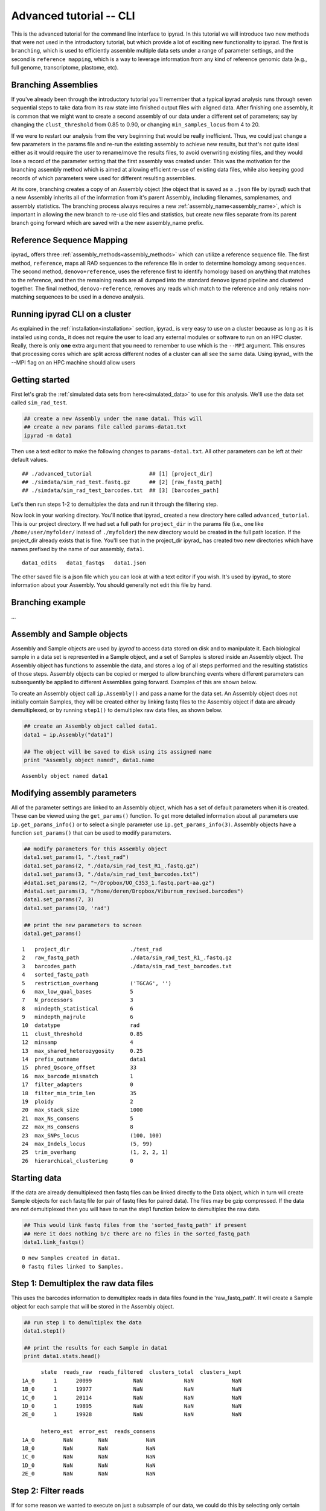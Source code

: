 

.. _tutorial_advanced_cli:


Advanced tutorial -- CLI
========================
This is the advanced tutorial for the command line interface to ipyrad. 
In this tutorial we will introduce two new methods that were not
used in the introductory tutorial, but which provide a lot of exciting new 
functionality to ipyrad. The first is ``branching``, which is used to 
efficiently assemble multiple data sets under a range of parameter settings, 
and the second is ``reference mapping``, which is a way to leverage information
from any kind of reference genomic data (e.g., full genome, transcriptome, 
plastome, etc). 



Branching Assemblies
~~~~~~~~~~~~~~~~~~~~
If you've already been through the introductory tutorial you'll remember that 
a typical ipyrad analysis runs through seven sequential steps to take data 
from its raw state into finished output files with aligned data. 
After finishing one assembly, it is common that we might want to create a 
second assembly of our data under a different set of parameters; 
say by changing the ``clust_threshold`` from 0.85 to 0.90, or changing 
``min_samples_locus`` from 4 to 20. 

If we were to restart our analysis from the very beginning that would be really 
inefficient. Thus, we could just change a few parameters in the params file 
and re-run the existing assembly to achieve new results, but that's not quite 
ideal either as it would require the user to rename/move the results files, 
to avoid overwriting existing files, and they would lose a record of the parameter
setting that the first assembly was created under. This was the motivation for the 
branching assembly method which is aimed at allowing efficient re-use of existing
data files, while also keeping good records of which parameters were used for 
different resulting assemblies. 

At its core, branching creates a copy of an Assembly object (the object that is
saved as a ``.json`` file by ipyrad) such that a new Assembly inherits all of 
the information from it's parent Assembly, including filenames, samplenames, 
and assembly statistics. The branching process always requires a 
new :ref:`assembly_name<assembly_name>`, which is important in allowing the 
new branch to re-use old files and statistics, but create new files separate from
its parent branch going forward which are saved with a the new assembly_name prefix.


Reference Sequence Mapping
~~~~~~~~~~~~~~~~~~~~~~~~~~
ipyrad_ offers three :ref:`assembly_methods<assembly_methods>` which can utilize
a reference sequence file. The first method, ``reference``, maps all RAD sequences
to the reference file in order to determine homology among sequences. The second
method, ``denovo+reference``, uses the reference first to identify homology 
based on anything that matches to the reference, and then the remaining reads are
all dumped into the standard ``denovo`` ipyrad pipeline and clustered together. 
The final method, ``denovo-reference``, removes any reads which match to the 
reference and only retains non-matching sequences to be used in a denovo analysis. 




Running ipyrad CLI on a cluster
~~~~~~~~~~~~~~~~~~~~~~~~~~~~~~~
As explained in the :ref:`installation<installation>` section, ipyrad_ is very 
easy to use on a cluster because as long as it is installed using conda_ it does
not require the user to load any external modules or software to run on an HPC
cluster. Really, there is only **one** extra argument that you need to remember
to use which is the ``--MPI`` argument. This ensures that processing cores which
are split across different nodes of a cluster can all see the same data. Using 
ipyrad_ with the --MPI flag on an HPC machine should allow users 



Getting started
~~~~~~~~~~~~~~~
First let's grab the :ref:`simulated data sets from here<simulated_data>` to 
use for this analysis. We'll use the data set called ``sim_rad_test``. 

.. code:: bash

    ## create a new Assembly under the name data1. This will 
    ## create a new params file called params-data1.txt
    ipyrad -n data1

Then use a text editor to make the following changes to ``params-data1.txt``. 
All other parameters can be left at their default values.

.. parsed-literal::

    ## ./advanced_tutorial                  ## [1] [project_dir]
    ## ./simdata/sim_rad_test.fastq.gz      ## [2] [raw_fastq_path]
    ## ./simdata/sim_rad_test_barcodes.txt  ## [3] [barcodes_path]

Let's then run steps 1-2 to demultiplex the data and run it through the filtering
step. 

.. code:: bash
    ipyrad -p params-data1.txt -s 12

Now look in your working directory. You'll notice that ipyrad_ created a new 
directory here called ``advanced_tutorial``. This is our project directory. If 
we had set a full path for ``project_dir`` in the params file (i.e., one like 
``/home/user/myfolder/`` instead of ``./myfolder``) the new directory would be 
created in the full path location. If the project_dir already exists that is fine.
You'll see that in the project_dir ipyrad_ has created two new directories which 
have names prefixed by the name of our assembly, ``data1``. 

.. code:: bash
    ls ./advanced_tutorial

.. parsed-literal::
    data1_edits   data1_fastqs   data1.json

The other saved file is a json file which you can look at with a text editor if 
you wish. It's used by ipyrad_ to store information about your Assembly. You 
should generally not edit this file by hand. 


Branching example
~~~~~~~~~~~~~~~~~~
...





Assembly and Sample objects
~~~~~~~~~~~~~~~~~~~~~~~~~~~

Assembly and Sample objects are used by *ipyrad* to access data stored
on disk and to manipulate it. Each biological sample in a data set is
represented in a Sample object, and a set of Samples is stored inside an
Assembly object. The Assembly object has functions to assemble the data,
and stores a log of all steps performed and the resulting statistics of
those steps. Assembly objects can be copied or merged to allow branching
events where different parameters can subsequently be applied to
different Assemblies going forward. Examples of this are shown below.

To create an Assembly object call ``ip.Assembly()`` and pass a name for
the data set. An Assembly object does not initially contain Samples,
they will be created either by linking fastq files to the Assembly
object if data are already demultiplexed, or by running ``step1()`` to
demultiplex raw data files, as shown below.

.. code:: python

    ## create an Assembly object called data1. 
    data1 = ip.Assembly("data1")
    
    ## The object will be saved to disk using its assigned name
    print "Assembly object named", data1.name


.. parsed-literal::

    Assembly object named data1


Modifying assembly parameters
~~~~~~~~~~~~~~~~~~~~~~~~~~~~~

All of the parameter settings are linked to an Assembly object, which
has a set of default parameters when it is created. These can be viewed
using the ``get_params()`` function. To get more detailed information
about all parameters use ``ip.get_params_info()`` or to select a single
parameter use ``ip.get_params_info(3)``. Assembly objects have a
function ``set_params()`` that can be used to modify parameters.

.. code:: python

    ## modify parameters for this Assembly object
    data1.set_params(1, "./test_rad")
    data1.set_params(2, "./data/sim_rad_test_R1_.fastq.gz")
    data1.set_params(3, "./data/sim_rad_test_barcodes.txt")
    #data1.set_params(2, "~/Dropbox/UO_C353_1.fastq.part-aa.gz")
    #data1.set_params(3, "/home/deren/Dropbox/Viburnum_revised.barcodes")
    data1.set_params(7, 3)
    data1.set_params(10, 'rad')
    
    ## print the new parameters to screen
    data1.get_params()


.. parsed-literal::

      1   project_dir                   ./test_rad                                   
      2   raw_fastq_path                ./data/sim_rad_test_R1_.fastq.gz             
      3   barcodes_path                 ./data/sim_rad_test_barcodes.txt             
      4   sorted_fastq_path                                                          
      5   restriction_overhang          ('TGCAG', '')                                
      6   max_low_qual_bases            5                                            
      7   N_processors                  3                                            
      8   mindepth_statistical          6                                            
      9   mindepth_majrule              6                                            
      10  datatype                      rad                                          
      11  clust_threshold               0.85                                         
      12  minsamp                       4                                            
      13  max_shared_heterozygosity     0.25                                         
      14  prefix_outname                data1                                        
      15  phred_Qscore_offset           33                                           
      16  max_barcode_mismatch          1                                            
      17  filter_adapters               0                                            
      18  filter_min_trim_len           35                                           
      19  ploidy                        2                                            
      20  max_stack_size                1000                                         
      21  max_Ns_consens                5                                            
      22  max_Hs_consens                8                                            
      23  max_SNPs_locus                (100, 100)                                   
      24  max_Indels_locus              (5, 99)                                      
      25  trim_overhang                 (1, 2, 2, 1)                                 
      26  hierarchical_clustering       0                                            


Starting data
~~~~~~~~~~~~~

If the data are already demultiplexed then fastq files can be linked
directly to the Data object, which in turn will create Sample objects
for each fastq file (or pair of fastq files for paired data). The files
may be gzip compressed. If the data are not demultiplexed then you will
have to run the step1 function below to demultiplex the raw data.

.. code:: python

    ## This would link fastq files from the 'sorted_fastq_path' if present
    ## Here it does nothing b/c there are no files in the sorted_fastq_path
    data1.link_fastqs()


.. parsed-literal::

    0 new Samples created in data1.
    0 fastq files linked to Samples.


Step 1: Demultiplex the raw data files
~~~~~~~~~~~~~~~~~~~~~~~~~~~~~~~~~~~~~~

This uses the barcodes information to demultiplex reads in data files
found in the 'raw\_fastq\_path'. It will create a Sample object for each
sample that will be stored in the Assembly object.

.. code:: python

    ## run step 1 to demultiplex the data
    data1.step1()
    
    ## print the results for each Sample in data1
    print data1.stats.head()


.. parsed-literal::

          state  reads_raw  reads_filtered  clusters_total  clusters_kept  
    1A_0      1      20099             NaN             NaN            NaN   
    1B_0      1      19977             NaN             NaN            NaN   
    1C_0      1      20114             NaN             NaN            NaN   
    1D_0      1      19895             NaN             NaN            NaN   
    2E_0      1      19928             NaN             NaN            NaN   
    
          hetero_est  error_est  reads_consens  
    1A_0         NaN        NaN            NaN  
    1B_0         NaN        NaN            NaN  
    1C_0         NaN        NaN            NaN  
    1D_0         NaN        NaN            NaN  
    2E_0         NaN        NaN            NaN  


Step 2: Filter reads
~~~~~~~~~~~~~~~~~~~~

If for some reason we wanted to execute on just a subsample of our data,
we could do this by selecting only certain samples to call the ``step2``
function on. Because ``step2`` is a function of ``data``, it will always
execute with the parameters that are linked to ``data``.

.. code:: python

    %%time
    ## example of ways to run step 2 to filter and trim reads
    #data1.step2("1B_0")                 ## run on a single sample
    #data1.step2(["1B_0", "1C_0"])       ## run on one or more samples
    data1.step2(force=True)              ## run on all samples, skipping finished ones
    
    ## print the results
    print data1.stats.head()

Step 3: clustering within-samples
~~~~~~~~~~~~~~~~~~~~~~~~~~~~~~~~~

Let's imagine at this point that we are interested in clustering our
data at two different clustering thresholds. We will try 0.90 and 0.85.
First we need to make a copy the Assembly object. This will inherit the
locations of the data linked in the first object, but diverge in any
future applications to the object. Thus, they can share the same working
directory, and will inherit shared files, but create divergently linked
files within this directory. You can view the directories linked to an
Assembly object with the ``.dirs`` argument, shown below. The
prefix\_outname (param 14) of the new object is automatically set to the
Assembly object name.

.. code:: python

    ## run step 3 to cluster reads within samples using vsearch
    #data1.step3(['2E_0'], force=True, preview=True)  # ["2H_0", "2G_0"])
    data1.step3(force=True)
    ## print the results
    print data1.stats.head()

Branching Assembly objects
~~~~~~~~~~~~~~~~~~~~~~~~~~

And you can see below that the two Assembly objects are now working with
several shared directories (working, fastq, edits) but with different
clust directories (clust\_0.85 and clust\_0.9).

.. code:: python

    ## create a branch of our Assembly object
    data2 = data1.branch(newname="data2")
    
    ## set clustering threshold to 0.90
    data2.set_params(11, 0.90)
    
    ## look at inherited parameters
    data2.get_params()

.. code:: python

    ## run step 3 to cluster reads within samples using vsearch
    data2.step3(force=True)  # ["2H_0", "2G_0"])
    
    ## print the results
    print data2.stats

.. code:: python

    print "data1 directories:"
    for (i,j) in data1.dirs.items():
        print "{}\t{}".format(i, j)
        
    print "\ndata2 directories:"
    for (i,j) in data2.dirs.items():
        print "{}\t{}".format(i, j)

.. code:: python

    ## TODO, just make a [name]_stats directory in [work] for each data obj
    data1.statsfiles


Saving stats outputs
~~~~~~~~~~~~~~~~~~~~

.. code:: python

    data1.stats.to_csv("data1_results.csv", sep="\t")
    data1.stats.to_latex("data1_results.tex")

Example of plotting with *ipyrad*
~~~~~~~~~~~~~~~~~~~~~~~~~~~~~~~~~

There are a a few simple plotting functions in *ipyrad* useful for
visualizing results. These are in the module ``ipyrad.plotting``. Below
is an interactive plot for visualizing the distributions of coverages
across the 12 samples in the test data set.

.. code:: python

    import ipyrad.plotting as iplot
    
    ## plot for one or more selected samples
    iplot.depthplot(data1, ["1A_0", "1B_0"])
    
    ## plot for all samples in data1
    #iplot.depthplot(data1)
    
    ## save plot as pdf and html
    iplot.depthplot(data1, outprefix="testfig")

Step 4: Joint estimation of heterozygosity and error rate
~~~~~~~~~~~~~~~~~~~~~~~~~~~~~~~~~~~~~~~~~~~~~~~~~~~~~~~~~

.. code:: python

    import ipyrad as ip
    data1 = ip.load_assembly("test_rad/data1")

.. code:: python

    ## run step 4
    data1.step4("1A_0", force=True)
    
    ## print the results
    print data1.stats

Step 5: Consensus base calls
~~~~~~~~~~~~~~~~~~~~~~~~~~~~

.. code:: python

    #import ipyrad as ip
    
    ## reload autosaved data. In case you quit and came back 
    #data1 = ip.load_dataobj("test_rad/data1.assembly")

.. code:: python

    ## run step 5
    data1.step5()
    
    ## print the results
    print data1.stats

.. code:: python

    data1.samples["1A_0"].stats

Quick parameter explanations are always on-hand
~~~~~~~~~~~~~~~~~~~~~~~~~~~~~~~~~~~~~~~~~~~~~~~

.. code:: python

    ip.get_params_info(10)

Log history
~~~~~~~~~~~

A common problem after struggling through an analysis is that you find
you've completely forgotten what parameters you used at what point, and
when you changed them. The log history time stamps all calls to
``set_params()``, as well as calls to ``step`` methods. It also records
copies/branching of data objects.

.. code:: python

    for i in data1.log:
        print i

Saving Assembly objects
~~~~~~~~~~~~~~~~~~~~~~~

Assembly objects can be saved and loaded so that interactive analyses
can be started, stopped, and returned to quite easily. The format of
these saved files is a serialized 'dill' object used by Python.
Individual Sample objects are saved within Assembly objects. These
objects to not contain the actual sequence data, but only link to it,
and so are not very large. The information contained includes parameters
and the log of Assembly objects, and the statistics and state of Sample
objects. Assembly objects are autosaved each time an assembly ``step``
function is called, but you can also create your own checkpoints with
the ``save`` command.

.. code:: python

    ## save assembly object
    #ip.save_assembly("data1.p")
    
    ## load assembly object
    #data = ip.load_assembly("data1.p")
    #print data.name
